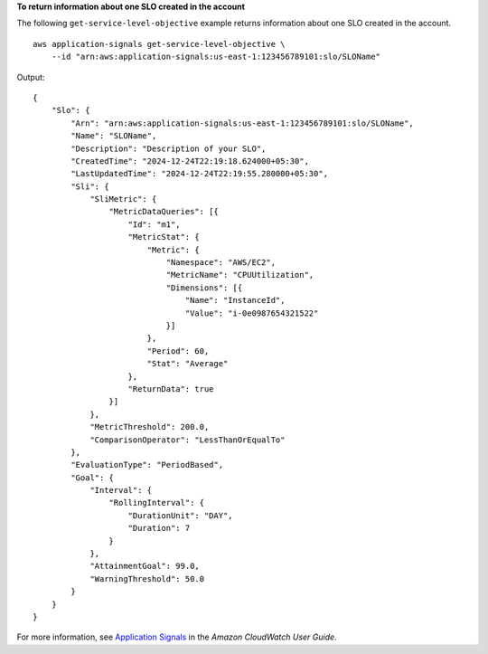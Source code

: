 **To return information about one SLO created in the account**

The following ``get-service-level-objective`` example returns information about one SLO created in the account. ::

    aws application-signals get-service-level-objective \
        --id "arn:aws:application-signals:us-east-1:123456789101:slo/SLOName" 

Output::

    {
        "Slo": {
            "Arn": "arn:aws:application-signals:us-east-1:123456789101:slo/SLOName",
            "Name": "SLOName",
            "Description": "Description of your SLO",
            "CreatedTime": "2024-12-24T22:19:18.624000+05:30",
            "LastUpdatedTime": "2024-12-24T22:19:55.280000+05:30",
            "Sli": {
                "SliMetric": {
                    "MetricDataQueries": [{
                        "Id": "m1",
                        "MetricStat": {
                            "Metric": {
                                "Namespace": "AWS/EC2",
                                "MetricName": "CPUUtilization",
                                "Dimensions": [{
                                    "Name": "InstanceId",
                                    "Value": "i-0e0987654321522"
                                }]
                            },
                            "Period": 60,
                            "Stat": "Average"
                        },
                        "ReturnData": true
                    }]
                },
                "MetricThreshold": 200.0,
                "ComparisonOperator": "LessThanOrEqualTo"
            },
            "EvaluationType": "PeriodBased",
            "Goal": {
                "Interval": {
                    "RollingInterval": {
                        "DurationUnit": "DAY",
                        "Duration": 7
                    }
                },
                "AttainmentGoal": 99.0,
                "WarningThreshold": 50.0
            }
        }
    }

For more information, see `Application Signals <https://docs.aws.amazon.com/AmazonCloudWatch/latest/monitoring/CloudWatch-Application-Monitoring-Sections.html>`__ in the *Amazon CloudWatch User Guide*.
